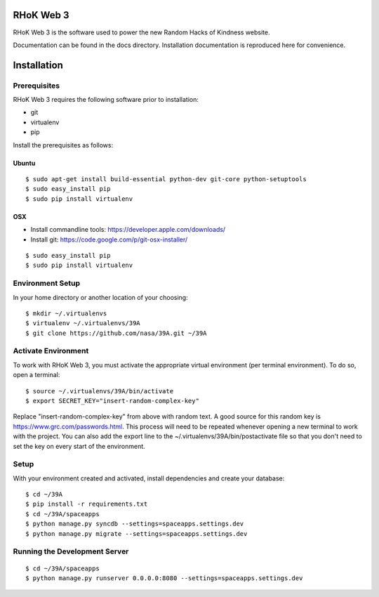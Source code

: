 .. highlight:: bash

RHoK Web 3
============
RHoK Web 3 is the software used to power the new Random Hacks of Kindness website.

Documentation can be found in the docs directory.  Installation documentation is reproduced here for convenience.

.. _2013 International Space Apps Challenge: http://rhok.org

Installation
============

Prerequisites
-------------

RHoK Web 3 requires the following software prior to installation:

* git
* virtualenv
* pip

Install the prerequisites as follows:

Ubuntu
++++++

::
	
	$ sudo apt-get install build-essential python-dev git-core python-setuptools
	$ sudo easy_install pip
	$ sudo pip install virtualenv

OSX
+++

* Install commandline tools: https://developer.apple.com/downloads/
* Install git: https://code.google.com/p/git-osx-installer/

::

	$ sudo easy_install pip
	$ sudo pip install virtualenv

Environment Setup
-----------------

In your home directory or another location of your choosing::

	$ mkdir ~/.virtualenvs
	$ virtualenv ~/.virtualenvs/39A
	$ git clone https://github.com/nasa/39A.git ~/39A	

Activate Environment
--------------------

To work with RHoK Web 3, you must activate the appropriate virtual environment (per terminal environment).  To do so, open a terminal::

	$ source ~/.virtualenvs/39A/bin/activate
	$ export SECRET_KEY="insert-random-complex-key"
	
Replace "insert-random-complex-key" from above with random text.  A good source for this random key is https://www.grc.com/passwords.html.  This process will need to be repeated whenever opening a new terminal to work with the project. You can also add the export line to the ~/.virtualenvs/39A/bin/postactivate file so that you don't need to set the key on every start of the environment.

Setup
-----

With your environment created and activated, install dependencies and create your database::
	
	$ cd ~/39A
	$ pip install -r requirements.txt
	$ cd ~/39A/spaceapps
	$ python manage.py syncdb --settings=spaceapps.settings.dev
	$ python manage.py migrate --settings=spaceapps.settings.dev


Running the Development Server
------------------------------

::

	$ cd ~/39A/spaceapps
	$ python manage.py runserver 0.0.0.0:8080 --settings=spaceapps.settings.dev
